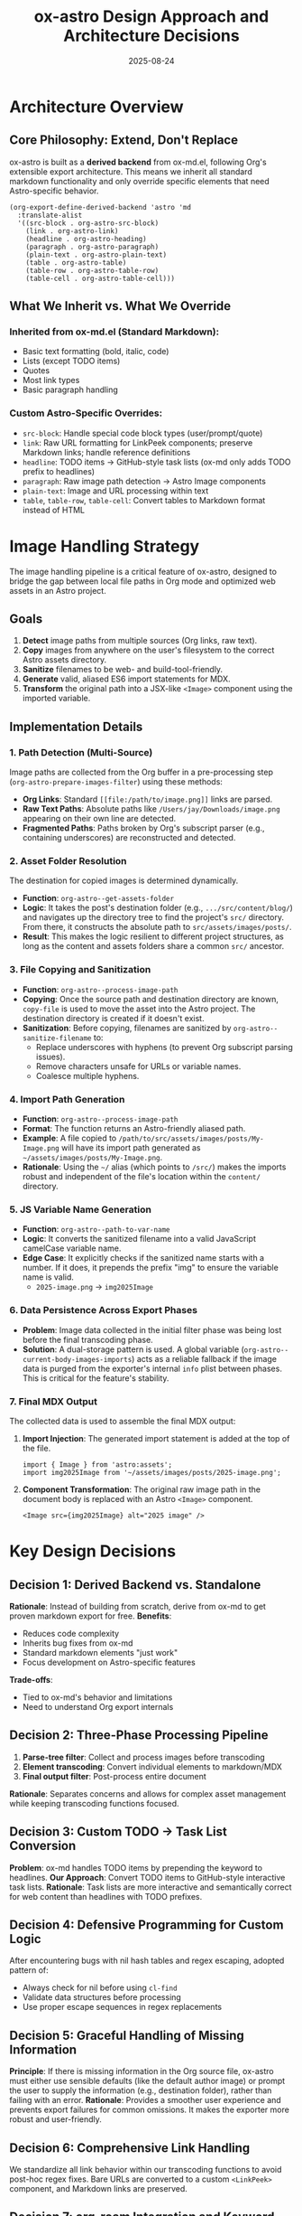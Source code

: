 #+TITLE: ox-astro Design Approach and Architecture Decisions
#+DATE: 2025-08-24

* Architecture Overview

** Core Philosophy: Extend, Don't Replace
ox-astro is built as a *derived backend* from ox-md.el, following Org's extensible export architecture. This means we inherit all standard markdown functionality and only override specific elements that need Astro-specific behavior.

#+BEGIN_SRC elisp
(org-export-define-derived-backend 'astro 'md
  :translate-alist
  '((src-block . org-astro-src-block)
    (link . org-astro-link)
    (headline . org-astro-heading)
    (paragraph . org-astro-paragraph)
    (plain-text . org-astro-plain-text)
    (table . org-astro-table)
    (table-row . org-astro-table-row)
    (table-cell . org-astro-table-cell)))
#+END_SRC

** What We Inherit vs. What We Override

*** Inherited from ox-md.el (Standard Markdown):
- Basic text formatting (bold, italic, code)
- Lists (except TODO items)
- Quotes
- Most link types
- Basic paragraph handling

*** Custom Astro-Specific Overrides:
- =src-block=: Handle special code block types (user/prompt/quote)
- =link=: Raw URL formatting for LinkPeek components; preserve Markdown links; handle reference definitions
- =headline=: TODO items → GitHub-style task lists (ox-md only adds TODO prefix to headlines)
- =paragraph=: Raw image path detection → Astro Image components
- =plain-text=: Image and URL processing within text
- =table=, =table-row=, =table-cell=: Convert tables to Markdown format instead of HTML

* Image Handling Strategy

The image handling pipeline is a critical feature of ox-astro, designed to bridge the gap between local file paths in Org mode and optimized web assets in an Astro project.

** Goals
1.  **Detect** image paths from multiple sources (Org links, raw text).
2.  **Copy** images from anywhere on the user's filesystem to the correct Astro assets directory.
3.  **Sanitize** filenames to be web- and build-tool-friendly.
4.  **Generate** valid, aliased ES6 import statements for MDX.
5.  **Transform** the original path into a JSX-like =<Image>= component using the imported variable.

** Implementation Details

*** 1. Path Detection (Multi-Source)
Image paths are collected from the Org buffer in a pre-processing step (=org-astro-prepare-images-filter=) using these methods:
-  *Org Links*: Standard =[[file:/path/to/image.png]]= links are parsed.
-  *Raw Text Paths*: Absolute paths like =/Users/jay/Downloads/image.png= appearing on their own line are detected.
-  *Fragmented Paths*: Paths broken by Org's subscript parser (e.g., containing underscores) are reconstructed and detected.

*** 2. Asset Folder Resolution
The destination for copied images is determined dynamically.
-  **Function**: =org-astro--get-assets-folder=
-  **Logic**: It takes the post's destination folder (e.g., =.../src/content/blog/=) and navigates up the directory tree to find the project's =src/= directory. From there, it constructs the absolute path to =src/assets/images/posts/=.
-  **Result**: This makes the logic resilient to different project structures, as long as the content and assets folders share a common =src/= ancestor.

*** 3. File Copying and Sanitization
-  **Function**: =org-astro--process-image-path=
-  **Copying**: Once the source path and destination directory are known, =copy-file= is used to move the asset into the Astro project. The destination directory is created if it doesn't exist.
-  **Sanitization**: Before copying, filenames are sanitized by =org-astro--sanitize-filename= to:
    - Replace underscores with hyphens (to prevent Org subscript parsing issues).
    - Remove characters unsafe for URLs or variable names.
    - Coalesce multiple hyphens.

*** 4. Import Path Generation
-  **Function**: =org-astro--process-image-path=
-  **Format**: The function returns an Astro-friendly aliased path.
-  **Example**: A file copied to =/path/to/src/assets/images/posts/My-Image.png= will have its import path generated as =~/assets/images/posts/My-Image.png=.
-  **Rationale**: Using the =~/= alias (which points to =/src/=) makes the imports robust and independent of the file's location within the =content/= directory.

*** 5. JS Variable Name Generation
-  **Function**: =org-astro--path-to-var-name=
-  **Logic**: It converts the sanitized filename into a valid JavaScript camelCase variable name.
-  **Edge Case**: It explicitly checks if the sanitized name starts with a number. If it does, it prepends the prefix "img" to ensure the variable name is valid.
    -  =2025-image.png= → =img2025Image=

*** 6. Data Persistence Across Export Phases
-  **Problem**: Image data collected in the initial filter phase was being lost before the final transcoding phase.
-  **Solution**: A dual-storage pattern is used. A global variable (=org-astro--current-body-images-imports=) acts as a reliable fallback if the image data is purged from the exporter's internal =info= plist between phases. This is critical for the feature's stability.

*** 7. Final MDX Output
The collected data is used to assemble the final MDX output:
1.  **Import Injection**: The generated import statement is added at the top of the file.
    #+BEGIN_SRC mdx
    import { Image } from 'astro:assets';
    import img2025Image from '~/assets/images/posts/2025-image.png';
    #+END_SRC
2.  **Component Transformation**: The original raw image path in the document body is replaced with an Astro =<Image>= component.
    #+BEGIN_SRC mdx
    <Image src={img2025Image} alt="2025 image" />
    #+END_SRC

* Key Design Decisions

** Decision 1: Derived Backend vs. Standalone
*Rationale*: Instead of building from scratch, derive from ox-md to get proven markdown export for free.
*Benefits*: 
- Reduces code complexity
- Inherits bug fixes from ox-md
- Standard markdown elements "just work"
- Focus development on Astro-specific features

*Trade-offs*: 
- Tied to ox-md's behavior and limitations
- Need to understand Org export internals

** Decision 2: Three-Phase Processing Pipeline
1. *Parse-tree filter*: Collect and process images before transcoding
2. *Element transcoding*: Convert individual elements to markdown/MDX
3. *Final output filter*: Post-process entire document

*Rationale*: Separates concerns and allows for complex asset management while keeping transcoding functions focused.

** Decision 3: Custom TODO → Task List Conversion
*Problem*: ox-md handles TODO items by prepending the keyword to headlines.
*Our Approach*: Convert TODO items to GitHub-style interactive task lists.
*Rationale*: Task lists are more interactive and semantically correct for web content than headlines with TODO prefixes.

** Decision 4: Defensive Programming for Custom Logic
After encountering bugs with nil hash tables and regex escaping, adopted pattern of:
- Always check for nil before using =cl-find=
- Validate data structures before processing
- Use proper escape sequences in regex replacements

** Decision 5: Graceful Handling of Missing Information
*Principle*: If there is missing information in the Org source file, ox-astro must either use sensible defaults (like the default author image) or prompt the user to supply the information (e.g., destination folder), rather than failing with an error.
*Rationale*: Provides a smoother user experience and prevents export failures for common omissions. It makes the exporter more robust and user-friendly.

** Decision 6: Comprehensive Link Handling
We standardize all link behavior within our transcoding functions to avoid post-hoc regex fixes. Bare URLs are converted to a custom =<LinkPeek>= component, and Markdown links are preserved.

** Decision 7: org-roam Integration and Keyword Placement
The keyword insertion logic is designed to respect =:PROPERTIES:= blocks created by org-roam, ensuring metadata is inserted in the correct location without disrupting the file structure.

** Decision 8: Narrowed Subtree Export Support
The exporter correctly handles inserting keywords and metadata when exporting a narrowed subtree, enabling workflows where multiple posts exist in a single Org file.

** Decision 9: Table Export to Markdown
Tables are transcoded to Markdown syntax (instead of the default HTML) for better compatibility with the MDX ecosystem.

* References

- [[file:../ox-astro.el][ox-astro.el]] - Main backend definition
- [[file:../ox-astro-helpers.el][ox-astro-helpers.el]] - Transcoding functions and utilities  
- [[file:../ox-astro-handlers.el][ox-astro-handlers.el]] - Filter functions and processing pipeline
- [[file:../org-reference-backends/ox-md.el][ox-md.el]] - Reference implementation for markdown export
- [[https://orgmode.org/worg/dev/org-export-reference.html][Org Export Reference]] - Official documentation